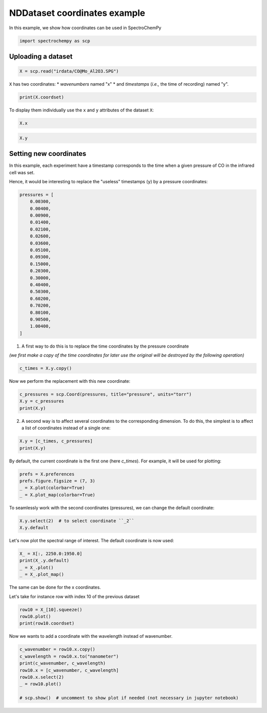
.. DO NOT EDIT.
.. THIS FILE WAS AUTOMATICALLY GENERATED BY SPHINX-GALLERY.
.. TO MAKE CHANGES, EDIT THE SOURCE PYTHON FILE:
.. "gettingstarted/gallery/auto_examples/nddataset/plot_coordinates.py"
.. LINE NUMBERS ARE GIVEN BELOW.

.. only:: html

    .. note::
        :class: sphx-glr-download-link-note

        :ref:`Go to the end <sphx_glr_download_gettingstarted_gallery_auto_examples_nddataset_plot_coordinates.py>`
        to download the full example code

.. rst-class:: sphx-glr-example-title

.. _sphx_glr_gettingstarted_gallery_auto_examples_nddataset_plot_coordinates.py:


NDDataset coordinates example
=============================

In this example, we show how coordinates can be used in SpectroChemPy

.. GENERATED FROM PYTHON SOURCE LINES 17-19

.. code-block:: default

    import spectrochempy as scp








.. GENERATED FROM PYTHON SOURCE LINES 20-22

Uploading a dataset
-------------------

.. GENERATED FROM PYTHON SOURCE LINES 22-24

.. code-block:: default

    X = scp.read("irdata/CO@Mo_Al2O3.SPG")








.. GENERATED FROM PYTHON SOURCE LINES 25-28

``X`` has two coordinates:
* `wavenumbers` named "x"
* and `timestamps` (*i.e.,* the time of recording) named "y".

.. GENERATED FROM PYTHON SOURCE LINES 28-30

.. code-block:: default

    print(X.coordset)





.. rst-class:: sphx-glr-script-out

 .. code-block:: none

    CoordSet: [x:wavenumbers, y:acquisition timestamp (GMT)]




.. GENERATED FROM PYTHON SOURCE LINES 31-33

To display them individually use the ``x`` and ``y`` attributes of
the dataset ``X``:

.. GENERATED FROM PYTHON SOURCE LINES 33-36

.. code-block:: default


    X.x






.. raw:: html

    <div class="output_subarea output_html rendered_html output_result">
    <table style='background:transparent'>
    <tr><td style='padding-right:5px; padding-bottom:0px; padding-top:0px; width:124px'><font color='green'>         size</font> </td><td style='text-align:left; padding-bottom:0px; padding-top:0px; border:.5px solid lightgray;  '> 3112</td><tr>
    <tr><td style='padding-right:5px; padding-bottom:0px; padding-top:0px; width:124px'><font color='green'>        title</font> </td><td style='text-align:left; padding-bottom:0px; padding-top:0px; border:.5px solid lightgray;  '> wavenumbers</td><tr>
    <tr><td style='padding-right:5px; padding-bottom:0px; padding-top:0px; width:124px'><font color='green'>  coordinates</font> </td><td style='text-align:left; padding-bottom:0px; padding-top:0px; border:.5px solid lightgray;  '> <div><font color='blue'>[    4000     3999 ...     1001    999.9] cm⁻¹</font></div></td><tr>
    </table>
    </div>
    <br />
    <br />

.. GENERATED FROM PYTHON SOURCE LINES 38-41

.. code-block:: default


    X.y






.. raw:: html

    <div class="output_subarea output_html rendered_html output_result">
    <table style='background:transparent'>
    <tr><td style='padding-right:5px; padding-bottom:0px; padding-top:0px; width:124px'><font color='green'>         size</font> </td><td style='text-align:left; padding-bottom:0px; padding-top:0px; border:.5px solid lightgray;  '> 19</td><tr>
    <tr><td style='padding-right:5px; padding-bottom:0px; padding-top:0px; width:124px'><font color='green'>        title</font> </td><td style='text-align:left; padding-bottom:0px; padding-top:0px; border:.5px solid lightgray;  '> acquisition timestamp (GMT)</td><tr>
    <tr><td style='padding-right:5px; padding-bottom:0px; padding-top:0px; width:124px'><font color='green'>  coordinates</font> </td><td style='text-align:left; padding-bottom:0px; padding-top:0px; border:.5px solid lightgray;  '> <div><font color='blue'>[1.477e+09 1.477e+09 ... 1.477e+09 1.477e+09] s</font></div></td><tr>
    <tr><td style='padding-right:5px; padding-bottom:0px; padding-top:0px; width:124px'><font color='green'>       labels</font> </td><td style='text-align:left; padding-bottom:0px; padding-top:0px; border:.5px solid lightgray;  '> <div><font color='darkcyan'>         [[  2016-10-18 13:49:35+00:00   2016-10-18 13:54:06+00:00 ...   2016-10-18 16:01:33+00:00   2016-10-18 16:06:37+00:00]<br/>          [  *Résultat de Soustraction:04_Mo_Al2O3_calc_0.003torr_LT_after sulf_Oct 18 15:46:42 2016 (GMT+02:00)<br/>             *Résultat de Soustraction:04_Mo_Al2O3_calc_0.004torr_LT_after sulf_Oct 18 15:51:12 2016 (GMT+02:00) ...<br/>             *Résultat de Soustraction:04_Mo_Al2O3_calc_0.905torr_LT_after sulf_Oct 18 17:58:42 2016 (GMT+02:00)<br/>             *Résultat de Soustraction:04_Mo_Al2O3_calc_1.004torr_LT_after sulf_Oct 18 18:03:41 2016 (GMT+02:00)]]</font></div></td><tr>
    </table>
    </div>
    <br />
    <br />

.. GENERATED FROM PYTHON SOURCE LINES 42-50

Setting new coordinates
-----------------------

In this example, each experiment have a timestamp corresponds to the time
when a given pressure of CO in the infrared cell was set.

Hence, it would be interesting to replace the "useless" timestamps (``y``)
by a pressure coordinates:

.. GENERATED FROM PYTHON SOURCE LINES 50-73

.. code-block:: default


    pressures = [
        0.00300,
        0.00400,
        0.00900,
        0.01400,
        0.02100,
        0.02600,
        0.03600,
        0.05100,
        0.09300,
        0.15000,
        0.20300,
        0.30000,
        0.40400,
        0.50300,
        0.60200,
        0.70200,
        0.80100,
        0.90500,
        1.00400,
    ]








.. GENERATED FROM PYTHON SOURCE LINES 74-76

1. A first way to do this is to replace the time coordinates by the pressure
   coordinate

.. GENERATED FROM PYTHON SOURCE LINES 78-80

*(we first make a copy of the time coordinates for later use the original will
be destroyed by the following operation)*

.. GENERATED FROM PYTHON SOURCE LINES 80-83

.. code-block:: default


    c_times = X.y.copy()








.. GENERATED FROM PYTHON SOURCE LINES 84-85

Now we perform the replacement with this new coordinate:

.. GENERATED FROM PYTHON SOURCE LINES 85-90

.. code-block:: default


    c_pressures = scp.Coord(pressures, title="pressure", units="torr")
    X.y = c_pressures
    print(X.y)





.. rst-class:: sphx-glr-script-out

 .. code-block:: none

    Coord: [float64] torr (size: 19)




.. GENERATED FROM PYTHON SOURCE LINES 91-93

2. A second way is to affect several coordinates to the corresponding dimension.
   To do this, the simplest is to affect a list of coordinates instead of a single one:

.. GENERATED FROM PYTHON SOURCE LINES 93-97

.. code-block:: default


    X.y = [c_times, c_pressures]
    print(X.y)





.. rst-class:: sphx-glr-script-out

 .. code-block:: none

    CoordSet: [_1:acquisition timestamp (GMT), _2:pressure]




.. GENERATED FROM PYTHON SOURCE LINES 98-100

By default, the current coordinate is the first one (here `c_times`).
For example, it will be used for plotting:

.. GENERATED FROM PYTHON SOURCE LINES 100-106

.. code-block:: default


    prefs = X.preferences
    prefs.figure.figsize = (7, 3)
    _ = X.plot(colorbar=True)
    _ = X.plot_map(colorbar=True)




.. rst-class:: sphx-glr-horizontal


    *

      .. image-sg:: /gettingstarted/gallery/auto_examples/nddataset/images/sphx_glr_plot_coordinates_001.png
         :alt: plot coordinates
         :srcset: /gettingstarted/gallery/auto_examples/nddataset/images/sphx_glr_plot_coordinates_001.png
         :class: sphx-glr-multi-img

    *

      .. image-sg:: /gettingstarted/gallery/auto_examples/nddataset/images/sphx_glr_plot_coordinates_002.png
         :alt: plot coordinates
         :srcset: /gettingstarted/gallery/auto_examples/nddataset/images/sphx_glr_plot_coordinates_002.png
         :class: sphx-glr-multi-img





.. GENERATED FROM PYTHON SOURCE LINES 107-109

To seamlessly work with the second coordinates (pressures),
we can change the default coordinate:

.. GENERATED FROM PYTHON SOURCE LINES 109-113

.. code-block:: default


    X.y.select(2)  # to select coordinate ``_2``
    X.y.default






.. raw:: html

    <div class="output_subarea output_html rendered_html output_result">
    <table style='background:transparent'>
    <tr><td style='padding-right:5px; padding-bottom:0px; padding-top:0px; width:124px'><font color='green'>         size</font> </td><td style='text-align:left; padding-bottom:0px; padding-top:0px; border:.5px solid lightgray;  '> 19</td><tr>
    <tr><td style='padding-right:5px; padding-bottom:0px; padding-top:0px; width:124px'><font color='green'>        title</font> </td><td style='text-align:left; padding-bottom:0px; padding-top:0px; border:.5px solid lightgray;  '> pressure</td><tr>
    <tr><td style='padding-right:5px; padding-bottom:0px; padding-top:0px; width:124px'><font color='green'>  coordinates</font> </td><td style='text-align:left; padding-bottom:0px; padding-top:0px; border:.5px solid lightgray;  '> <div><font color='blue'>[   0.003    0.004 ...    0.905    1.004] torr</font></div></td><tr>
    </table>
    </div>
    <br />
    <br />

.. GENERATED FROM PYTHON SOURCE LINES 114-115

Let's now plot the spectral range of interest. The default coordinate is now used:

.. GENERATED FROM PYTHON SOURCE LINES 115-120

.. code-block:: default

    X_ = X[:, 2250.0:1950.0]
    print(X_.y.default)
    _ = X_.plot()
    _ = X_.plot_map()




.. rst-class:: sphx-glr-horizontal


    *

      .. image-sg:: /gettingstarted/gallery/auto_examples/nddataset/images/sphx_glr_plot_coordinates_003.png
         :alt: plot coordinates
         :srcset: /gettingstarted/gallery/auto_examples/nddataset/images/sphx_glr_plot_coordinates_003.png
         :class: sphx-glr-multi-img

    *

      .. image-sg:: /gettingstarted/gallery/auto_examples/nddataset/images/sphx_glr_plot_coordinates_004.png
         :alt: plot coordinates
         :srcset: /gettingstarted/gallery/auto_examples/nddataset/images/sphx_glr_plot_coordinates_004.png
         :class: sphx-glr-multi-img


.. rst-class:: sphx-glr-script-out

 .. code-block:: none

    Coord: [float64] torr (size: 19)




.. GENERATED FROM PYTHON SOURCE LINES 121-124

The same can be done for the x coordinates.

Let's take for instance row with index 10 of the previous dataset

.. GENERATED FROM PYTHON SOURCE LINES 124-129

.. code-block:: default


    row10 = X_[10].squeeze()
    row10.plot()
    print(row10.coordset)




.. image-sg:: /gettingstarted/gallery/auto_examples/nddataset/images/sphx_glr_plot_coordinates_005.png
   :alt: plot coordinates
   :srcset: /gettingstarted/gallery/auto_examples/nddataset/images/sphx_glr_plot_coordinates_005.png
   :class: sphx-glr-single-img


.. rst-class:: sphx-glr-script-out

 .. code-block:: none

    CoordSet: [x:wavenumbers]




.. GENERATED FROM PYTHON SOURCE LINES 130-131

Now we wants to add a coordinate with the wavelength instead of wavenumber.

.. GENERATED FROM PYTHON SOURCE LINES 131-140

.. code-block:: default


    c_wavenumber = row10.x.copy()
    c_wavelength = row10.x.to("nanometer")
    print(c_wavenumber, c_wavelength)
    row10.x = [c_wavenumber, c_wavelength]
    row10.x.select(2)
    _ = row10.plot()

    # scp.show()  # uncomment to show plot if needed (not necessary in jupyter notebook)



.. image-sg:: /gettingstarted/gallery/auto_examples/nddataset/images/sphx_glr_plot_coordinates_006.png
   :alt: plot coordinates
   :srcset: /gettingstarted/gallery/auto_examples/nddataset/images/sphx_glr_plot_coordinates_006.png
   :class: sphx-glr-single-img


.. rst-class:: sphx-glr-script-out

 .. code-block:: none

    LinearCoord: [float64] cm⁻¹ (size: 312) LinearCoord: [float64] nm (size: 312)





.. rst-class:: sphx-glr-timing

   **Total running time of the script:** ( 0 minutes  2.080 seconds)


.. _sphx_glr_download_gettingstarted_gallery_auto_examples_nddataset_plot_coordinates.py:

.. only:: html

  .. container:: sphx-glr-footer sphx-glr-footer-example




    .. container:: sphx-glr-download sphx-glr-download-python

      :download:`Download Python source code: plot_coordinates.py <plot_coordinates.py>`

    .. container:: sphx-glr-download sphx-glr-download-jupyter

      :download:`Download Jupyter notebook: plot_coordinates.ipynb <plot_coordinates.ipynb>`


.. only:: html

 .. rst-class:: sphx-glr-signature

    `Gallery generated by Sphinx-Gallery <https://sphinx-gallery.github.io>`_
